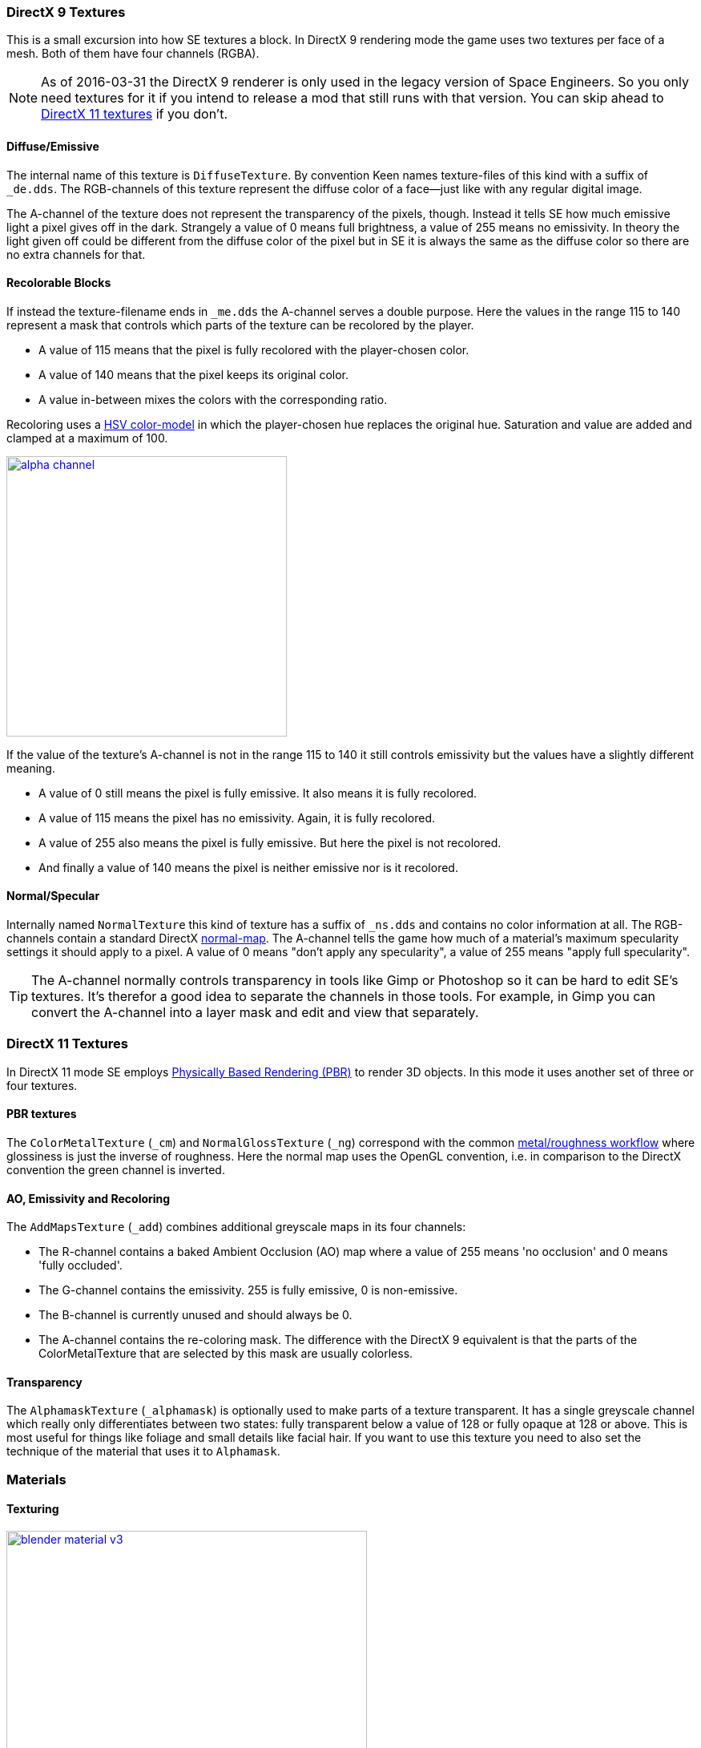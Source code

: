 === DirectX 9 Textures

This is a small excursion into how SE textures a block.
In DirectX 9 rendering mode the game uses two textures per face of a mesh.
Both of them have four channels (RGBA).

NOTE: As of 2016-03-31 the DirectX 9 renderer is only used in the legacy version of Space Engineers.
So you only need textures for it if you intend to release a mod that still runs with that version.
You can skip ahead to link:#directx-11-textures[DirectX 11 textures] if you don't.

==== Diffuse/Emissive

The internal name of this texture is `DiffuseTexture`.
By convention Keen names texture-files of this kind with a suffix of `_de.dds`.
The RGB-channels of this texture represent the diffuse color of a face--just like with any regular digital image.

The A-channel of the texture does not represent the transparency of the pixels, though.
Instead it tells SE how much emissive light a pixel gives off in the dark.
Strangely a value of 0 means full brightness, a value of 255 means no emissivity.
In theory the light given off could be different from the diffuse color of the pixel but in SE
it is always the same as the diffuse color so there are no extra channels for that.

==== Recolorable Blocks

If instead the texture-filename ends in `_me.dds` the A-channel serves a double purpose.
Here the values in the range 115 to 140 represent a mask that controls
which parts of the texture can be recolored by the player.

* A value of 115 means that the pixel is fully recolored with the player-chosen color.
* A value of 140 means that the pixel keeps its original color.
* A value in-between mixes the colors with the corresponding ratio.

Recoloring uses a link:http://en.wikipedia.org/wiki/HSL_and_HSV[HSV color-model]
in which the player-chosen hue replaces the original hue.
Saturation and value are added and clamped at a maximum of 100.

image::alpha-channel.png[align=center,width=350,link=images/alpha-channel.png]

If the value of the texture's A-channel is not in the range 115 to 140 it still controls emissivity
but the values have a slightly different meaning.

* A value of 0 still means the pixel is fully emissive. It also means it is fully recolored.
* A value of 115 means the pixel has no emissivity. Again, it is fully recolored.
* A value of 255 also means the pixel is fully emissive. But here the pixel is not recolored.
* And finally a value of 140 means the pixel is neither emissive nor is it recolored.

==== Normal/Specular

Internally named `NormalTexture` this kind of texture has a suffix of `_ns.dds` and contains no color information at all.
The RGB-channels contain a standard DirectX link:http://en.wikipedia.org/wiki/Normal_mapping[normal-map].
The A-channel tells the game how much of a material's maximum specularity settings it should apply to a pixel.
A value of 0 means "don't apply any specularity", a value of 255 means "apply full specularity".

TIP: The A-channel normally controls transparency in tools like Gimp or Photoshop so it can be hard
to edit SE's textures. It's therefor a good idea to separate the channels in those tools.
For example, in Gimp you can convert the A-channel into a layer mask and edit and view that separately.

=== DirectX 11 Textures

In DirectX 11 mode SE employs https://www.allegorithmic.com/pbr-guide[Physically Based Rendering (PBR)]
to render 3D objects. In this mode it uses another set of three or four textures.

==== PBR textures

The `ColorMetalTexture` (`_cm`) and `NormalGlossTexture` (`_ng`) correspond with the common
link:http://www.marmoset.co/toolbag/learn/pbr-practice#refl[metal/roughness workflow]
where glossiness is just the inverse of roughness. Here the normal map uses the OpenGL convention,
i.e. in comparison to the DirectX convention the green channel is inverted.

==== AO, Emissivity and Recoloring

The `AddMapsTexture` (`_add`) combines additional greyscale maps in its four channels:

* The R-channel contains a baked Ambient Occlusion (AO) map where a value of 255 means 'no occlusion' and 0 means 'fully occluded'.
* The G-channel contains the emissivity. 255 is fully emissive, 0 is non-emissive.
* The B-channel is currently unused and should always be 0.
* The A-channel contains the re-coloring mask. The difference with the DirectX 9 equivalent is that the parts of the
  ColorMetalTexture that are selected by this mask are usually colorless.

==== Transparency

The `AlphamaskTexture` (`_alphamask`) is optionally used to make parts of a texture transparent.
It has a single greyscale channel which really only differentiates between two states:
fully transparent below a value of 128 or fully opaque at 128 or above.
This is most useful for things like foliage and small details like facial hair.
If you want to use this texture you need to also set the technique of the material that uses it to `Alphamask`.

=== Materials

==== Texturing

[.thumb]
image::blender-material-v3.png[width=450,float=right,link=images/blender-material-v3.png]

Materials are what you use to tell SE which texture-files to use for the faces of your meshes (and you use
https://www.blender.org/manual/editors/uv_image/uv_editing/overview.html[UV-mapping]
to tell the game which _part_ of a texture to use for a face).

In Blender there are several types of materials depending on the renderer you have chosen.
If you choose Blender Render as the renderer you can switch between simple and node-based materials.
If you choose Cycles as the renderer you can only use node-based materials.

This add-on needs you to use node-based materials because it sets up several nodes to preview the textures in Blender.
It also requires the use of Cycles because the nodes it sets up are meant for this renderer.
So to set a material up for use with SE first switch the scene to use `Cycles Render`
and then use the image:convert-material-button.png[title="Convert to Nodes Material"] button
on the Material property tab. You need to repeat that for each new material you define.

By doing that you get six texture-slots for the different kinds of textures SE expects.
Point them each to the texture-file corresponding with its name.

TIP: You won't be able to see any textures on your meshes until you set your
https://www.blender.org/manual/editors/3dview/display/shading.html[viewport-shading] to Material.
Setting it to Rendered looks even better but requires a lamp in the scene or everything will be black.

NOTE: In a previous version of the add-on the `Blender Render` and its texture-slots were used.
This setup still works but only for DirectX 9 textures. If your .blend still uses it there is an operator
`Upgrade All Materials to use Nodes` you can use to get to the new material setup.
It's not available on any panel, you need to use Blender's quicksearch (`Space`) to access it.

===== Texture Paths

The game resolves texture-paths relative to two different base folders.
The first is the game's `Content/` folder (so you are able to reuse the game's textures),
the second is the root-folder of the mod. This is why the add-on expects the .blend file to be in the root-folder
because it then automatically knows the location of that folder without you telling it.

When exporting .mwm files the add-on derives the correct relative texture-paths by comparing each texture's absolute path
against the root-folder of your mod and additionally to the game's location (as configured in the add-on preferences).

IMPORTANT: Don't use texture-files that are not inside the mod folder or the game's `Content\` folder.
Neither Blender nor the add-on will prevent you from doing so but this will not work when exporting .mwm files.

NOTE: The add-on does not check if the path of a texture actually points to an existing file.
But it's easy to spot missing texture-files when you configure the 3D view to display meshes with their materials.

==== Specularity

Specularity is a DirectX 9 mode-only setting and is configured per material.
You do that in the "Space Engineers" panel of the material.
The values you set there are the maximum values for that material.
How much of those maximum values are actually applied to a pixel of a face
is determined by the A-channel of the normal/specular texture.

The effect of the two values `Intensity` and `Power` are hard to describe so it is best if you play with them
and watch the results in-game. Just know that at high values (30.0 / 30.0) the game's specularity shader
also starts to mirror the environment like smooth metal would do.

==== Glass Materials

Glass materials are handled specially by the game.
They have some extra settings that are not contained in an .mwm file
but are instead stored in a file called `TransparentMaterials.sbc`.
It makes no sense for this add-on to support editing the content of this file
because the settings cannot be viewed in Blender, anyway.

What you get if you change a material from `Normal` to `Glass` are the settings that _are_ stored in the
.mwm file on export. For the meaning of these settings please refer to Keen's
http://steamcommunity.com/sharedfiles/filedetails/?id=300427203[tutorial]
on transparent materials.

==== Special Material Names

Normally you are free to choose the name of a material.
But there are some visuals in SE that are only enabled if the material of the face has a special name

===== Status lights

A lot of block types have some type of status indicator.
Landing Gear displays the lock state,
several other blocks show if they are powered,
conveyors show if the conveyor-line is established or broken, etc.

Because all these are some form of lights Keen chose to use the material name `Emissive` for this.
If a block has more than one status the materials are additionally numbered, starting with zero
(so `Emissive0` through `Emissive3` for batteries, for example).

NOTE: For status-lights you have basically no control over the color of the face.
The game uses hard-coded values to override the color with the typical black, yellow, red, green or blue.

TIP: It's easy to spell "Emissive" wrong. If status lights don't work the first thing you should check is
if you named the material "Emmisive".
